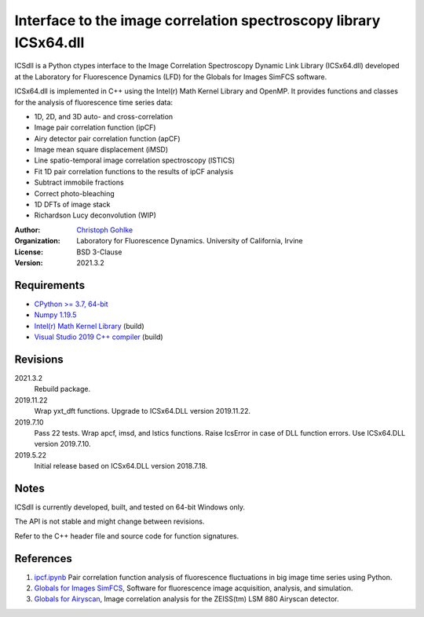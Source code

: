 Interface to the image correlation spectroscopy library ICSx64.dll
==================================================================

ICSdll is a Python ctypes interface to the Image Correlation Spectroscopy
Dynamic Link Library (ICSx64.dll) developed at the Laboratory for Fluorescence
Dynamics (LFD) for the Globals for Images SimFCS software.

ICSx64.dll is implemented in C++ using the Intel(r) Math Kernel Library and
OpenMP. It provides functions and classes for the analysis of fluorescence
time series data:

* 1D, 2D, and 3D auto- and cross-correlation
* Image pair correlation function (ipCF)
* Airy detector pair correlation function (apCF)
* Image mean square displacement (iMSD)
* Line spatio-temporal image correlation spectroscopy (lSTICS)
* Fit 1D pair correlation functions to the results of ipCF analysis
* Subtract immobile fractions
* Correct photo-bleaching
* 1D DFTs of image stack
* Richardson Lucy deconvolution (WIP)

:Author:
  `Christoph Gohlke <https://www.lfd.uci.edu/~gohlke/>`_

:Organization:
  Laboratory for Fluorescence Dynamics. University of California, Irvine

:License: BSD 3-Clause

:Version: 2021.3.2

Requirements
------------
* `CPython >= 3.7, 64-bit <https://www.python.org>`_
* `Numpy 1.19.5 <https://pypi.org/project/numpy/>`_
* `Intel(r) Math Kernel Library <https://software.intel.com/en-us/mkl>`_
  (build)
* `Visual Studio 2019 C++ compiler <https://visualstudio.microsoft.com/>`_
  (build)

Revisions
---------
2021.3.2
    Rebuild package.
2019.11.22
    Wrap yxt_dft functions.
    Upgrade to ICSx64.DLL version 2019.11.22.
2019.7.10
    Pass 22 tests.
    Wrap apcf, imsd, and lstics functions.
    Raise IcsError in case of DLL function errors.
    Use ICSx64.DLL version 2019.7.10.
2019.5.22
    Initial release based on ICSx64.DLL version 2018.7.18.

Notes
-----
ICSdll is currently developed, built, and tested on 64-bit Windows only.

The API is not stable and might change between revisions.

Refer to the C++ header file and source code for function signatures.

References
----------
1. `ipcf.ipynb <https://www.lfd.uci.edu/~gohlke/ipcf/>`_
   Pair correlation function analysis of fluorescence fluctuations in
   big image time series using Python.
2. `Globals for Images SimFCS <https://www.lfd.uci.edu/globals/>`_,
   Software for fluorescence image acquisition, analysis, and simulation.
3. `Globals for Airyscan <https://www.lfd.uci.edu/globals/>`_,
   Image correlation analysis for the ZEISS(tm) LSM 880 Airyscan detector.
